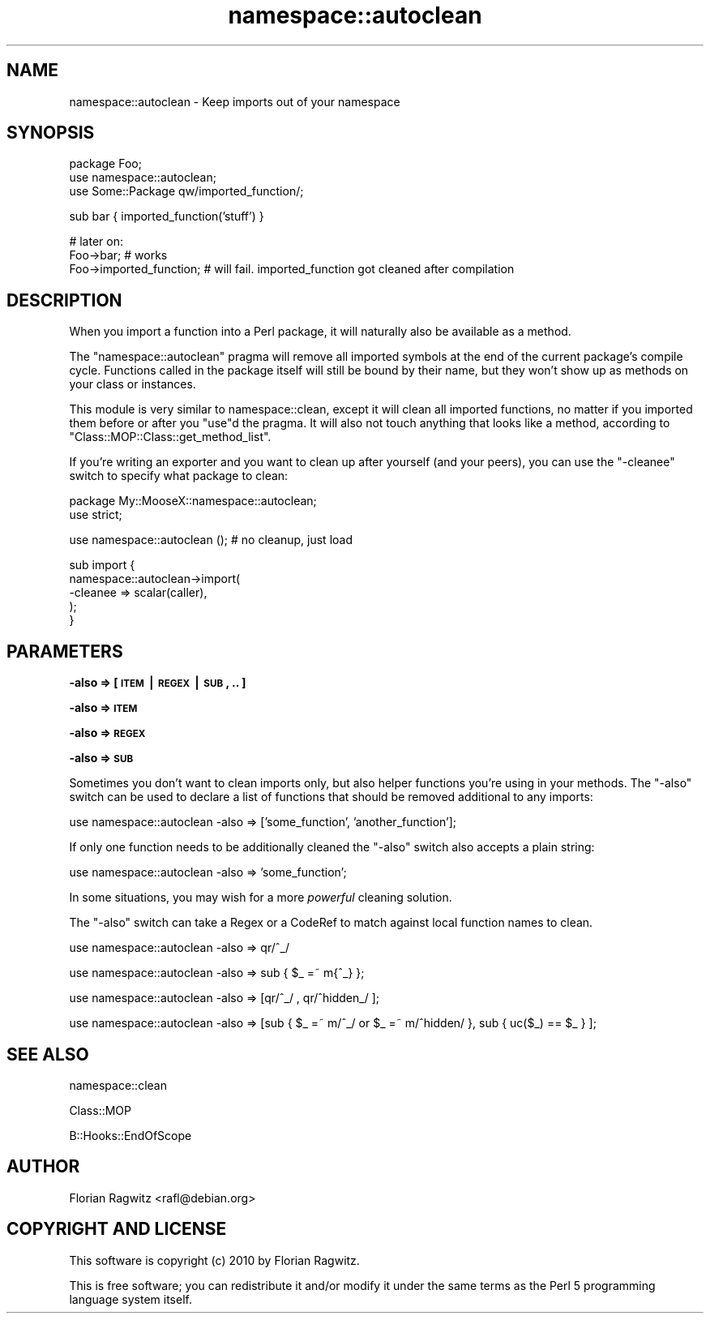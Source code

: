 .\" Automatically generated by Pod::Man v1.37, Pod::Parser v1.14
.\"
.\" Standard preamble:
.\" ========================================================================
.de Sh \" Subsection heading
.br
.if t .Sp
.ne 5
.PP
\fB\\$1\fR
.PP
..
.de Sp \" Vertical space (when we can't use .PP)
.if t .sp .5v
.if n .sp
..
.de Vb \" Begin verbatim text
.ft CW
.nf
.ne \\$1
..
.de Ve \" End verbatim text
.ft R
.fi
..
.\" Set up some character translations and predefined strings.  \*(-- will
.\" give an unbreakable dash, \*(PI will give pi, \*(L" will give a left
.\" double quote, and \*(R" will give a right double quote.  | will give a
.\" real vertical bar.  \*(C+ will give a nicer C++.  Capital omega is used to
.\" do unbreakable dashes and therefore won't be available.  \*(C` and \*(C'
.\" expand to `' in nroff, nothing in troff, for use with C<>.
.tr \(*W-|\(bv\*(Tr
.ds C+ C\v'-.1v'\h'-1p'\s-2+\h'-1p'+\s0\v'.1v'\h'-1p'
.ie n \{\
.    ds -- \(*W-
.    ds PI pi
.    if (\n(.H=4u)&(1m=24u) .ds -- \(*W\h'-12u'\(*W\h'-12u'-\" diablo 10 pitch
.    if (\n(.H=4u)&(1m=20u) .ds -- \(*W\h'-12u'\(*W\h'-8u'-\"  diablo 12 pitch
.    ds L" ""
.    ds R" ""
.    ds C` ""
.    ds C' ""
'br\}
.el\{\
.    ds -- \|\(em\|
.    ds PI \(*p
.    ds L" ``
.    ds R" ''
'br\}
.\"
.\" If the F register is turned on, we'll generate index entries on stderr for
.\" titles (.TH), headers (.SH), subsections (.Sh), items (.Ip), and index
.\" entries marked with X<> in POD.  Of course, you'll have to process the
.\" output yourself in some meaningful fashion.
.if \nF \{\
.    de IX
.    tm Index:\\$1\t\\n%\t"\\$2"
..
.    nr % 0
.    rr F
.\}
.\"
.\" For nroff, turn off justification.  Always turn off hyphenation; it makes
.\" way too many mistakes in technical documents.
.hy 0
.if n .na
.\"
.\" Accent mark definitions (@(#)ms.acc 1.5 88/02/08 SMI; from UCB 4.2).
.\" Fear.  Run.  Save yourself.  No user-serviceable parts.
.    \" fudge factors for nroff and troff
.if n \{\
.    ds #H 0
.    ds #V .8m
.    ds #F .3m
.    ds #[ \f1
.    ds #] \fP
.\}
.if t \{\
.    ds #H ((1u-(\\\\n(.fu%2u))*.13m)
.    ds #V .6m
.    ds #F 0
.    ds #[ \&
.    ds #] \&
.\}
.    \" simple accents for nroff and troff
.if n \{\
.    ds ' \&
.    ds ` \&
.    ds ^ \&
.    ds , \&
.    ds ~ ~
.    ds /
.\}
.if t \{\
.    ds ' \\k:\h'-(\\n(.wu*8/10-\*(#H)'\'\h"|\\n:u"
.    ds ` \\k:\h'-(\\n(.wu*8/10-\*(#H)'\`\h'|\\n:u'
.    ds ^ \\k:\h'-(\\n(.wu*10/11-\*(#H)'^\h'|\\n:u'
.    ds , \\k:\h'-(\\n(.wu*8/10)',\h'|\\n:u'
.    ds ~ \\k:\h'-(\\n(.wu-\*(#H-.1m)'~\h'|\\n:u'
.    ds / \\k:\h'-(\\n(.wu*8/10-\*(#H)'\z\(sl\h'|\\n:u'
.\}
.    \" troff and (daisy-wheel) nroff accents
.ds : \\k:\h'-(\\n(.wu*8/10-\*(#H+.1m+\*(#F)'\v'-\*(#V'\z.\h'.2m+\*(#F'.\h'|\\n:u'\v'\*(#V'
.ds 8 \h'\*(#H'\(*b\h'-\*(#H'
.ds o \\k:\h'-(\\n(.wu+\w'\(de'u-\*(#H)/2u'\v'-.3n'\*(#[\z\(de\v'.3n'\h'|\\n:u'\*(#]
.ds d- \h'\*(#H'\(pd\h'-\w'~'u'\v'-.25m'\f2\(hy\fP\v'.25m'\h'-\*(#H'
.ds D- D\\k:\h'-\w'D'u'\v'-.11m'\z\(hy\v'.11m'\h'|\\n:u'
.ds th \*(#[\v'.3m'\s+1I\s-1\v'-.3m'\h'-(\w'I'u*2/3)'\s-1o\s+1\*(#]
.ds Th \*(#[\s+2I\s-2\h'-\w'I'u*3/5'\v'-.3m'o\v'.3m'\*(#]
.ds ae a\h'-(\w'a'u*4/10)'e
.ds Ae A\h'-(\w'A'u*4/10)'E
.    \" corrections for vroff
.if v .ds ~ \\k:\h'-(\\n(.wu*9/10-\*(#H)'\s-2\u~\d\s+2\h'|\\n:u'
.if v .ds ^ \\k:\h'-(\\n(.wu*10/11-\*(#H)'\v'-.4m'^\v'.4m'\h'|\\n:u'
.    \" for low resolution devices (crt and lpr)
.if \n(.H>23 .if \n(.V>19 \
\{\
.    ds : e
.    ds 8 ss
.    ds o a
.    ds d- d\h'-1'\(ga
.    ds D- D\h'-1'\(hy
.    ds th \o'bp'
.    ds Th \o'LP'
.    ds ae ae
.    ds Ae AE
.\}
.rm #[ #] #H #V #F C
.\" ========================================================================
.\"
.IX Title "namespace::autoclean 3"
.TH namespace::autoclean 3 "2010-05-07" "perl v5.8.4" "User Contributed Perl Documentation"
.SH "NAME"
namespace::autoclean \- Keep imports out of your namespace
.SH "SYNOPSIS"
.IX Header "SYNOPSIS"
.Vb 3
\&    package Foo;
\&    use namespace::autoclean;
\&    use Some::Package qw/imported_function/;
.Ve
.PP
.Vb 1
\&    sub bar { imported_function('stuff') }
.Ve
.PP
.Vb 3
\&    # later on:
\&    Foo->bar;               # works
\&    Foo->imported_function; # will fail. imported_function got cleaned after compilation
.Ve
.SH "DESCRIPTION"
.IX Header "DESCRIPTION"
When you import a function into a Perl package, it will naturally also be
available as a method.
.PP
The \f(CW\*(C`namespace::autoclean\*(C'\fR pragma will remove all imported symbols at the end
of the current package's compile cycle. Functions called in the package itself
will still be bound by their name, but they won't show up as methods on your
class or instances.
.PP
This module is very similar to namespace::clean, except it
will clean all imported functions, no matter if you imported them before or
after you \f(CW\*(C`use\*(C'\fRd the pragma. It will also not touch anything that looks like a
method, according to \f(CW\*(C`Class::MOP::Class::get_method_list\*(C'\fR.
.PP
If you're writing an exporter and you want to clean up after yourself (and your
peers), you can use the \f(CW\*(C`\-cleanee\*(C'\fR switch to specify what package to clean:
.PP
.Vb 2
\&  package My::MooseX::namespace::autoclean;
\&  use strict;
.Ve
.PP
.Vb 1
\&  use namespace::autoclean (); # no cleanup, just load
.Ve
.PP
.Vb 5
\&  sub import {
\&      namespace::autoclean->import(
\&        -cleanee => scalar(caller),
\&      );
\&  }
.Ve
.SH "PARAMETERS"
.IX Header "PARAMETERS"
.Sh "\-also => [ \s-1ITEM\s0 | \s-1REGEX\s0 | \s-1SUB\s0, .. ]"
.IX Subsection "-also => [ ITEM | REGEX | SUB, .. ]"
.Sh "\-also => \s-1ITEM\s0"
.IX Subsection "-also => ITEM"
.Sh "\-also => \s-1REGEX\s0"
.IX Subsection "-also => REGEX"
.Sh "\-also => \s-1SUB\s0"
.IX Subsection "-also => SUB"
Sometimes you don't want to clean imports only, but also helper functions
you're using in your methods. The \f(CW\*(C`\-also\*(C'\fR switch can be used to declare a list
of functions that should be removed additional to any imports:
.PP
.Vb 1
\&    use namespace::autoclean -also => ['some_function', 'another_function'];
.Ve
.PP
If only one function needs to be additionally cleaned the \f(CW\*(C`\-also\*(C'\fR switch also
accepts a plain string:
.PP
.Vb 1
\&    use namespace::autoclean -also => 'some_function';
.Ve
.PP
In some situations, you may wish for a more \fIpowerful\fR cleaning solution.
.PP
The \f(CW\*(C`\-also\*(C'\fR switch can take a Regex or a CodeRef to match against local
function names to clean.
.PP
.Vb 1
\&    use namespace::autoclean -also => qr/^_/
.Ve
.PP
.Vb 1
\&    use namespace::autoclean -also => sub { $_ =~ m{^_} };
.Ve
.PP
.Vb 1
\&    use namespace::autoclean -also => [qr/^_/ , qr/^hidden_/ ];
.Ve
.PP
.Vb 1
\&    use namespace::autoclean -also => [sub { $_ =~ m/^_/ or $_ =~ m/^hidden/ }, sub { uc($_) == $_ } ];
.Ve
.SH "SEE ALSO"
.IX Header "SEE ALSO"
namespace::clean
.PP
Class::MOP
.PP
B::Hooks::EndOfScope
.SH "AUTHOR"
.IX Header "AUTHOR"
.Vb 1
\&  Florian Ragwitz <rafl@debian.org>
.Ve
.SH "COPYRIGHT AND LICENSE"
.IX Header "COPYRIGHT AND LICENSE"
This software is copyright (c) 2010 by Florian Ragwitz.
.PP
This is free software; you can redistribute it and/or modify it under
the same terms as the Perl 5 programming language system itself.
